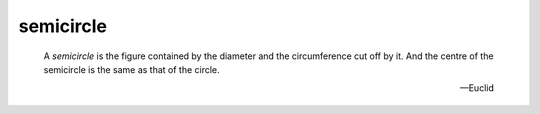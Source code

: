 .. _semicircle:

semicircle
==========

.. index:: circles

..

  A *semicircle* is the figure contained by the diameter and the circumference
  cut off by it. And the centre of the semicircle is the same as that of the
  circle.

  -- Euclid

